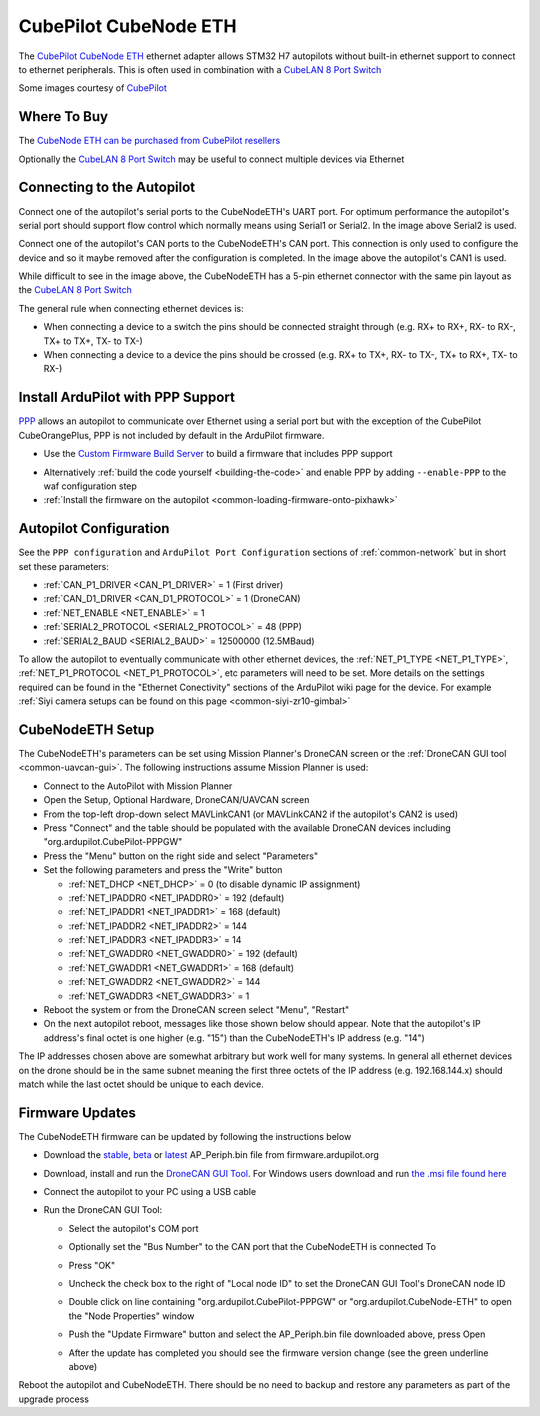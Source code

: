 .. _common-cubepilot-cubenodeeth:

======================
CubePilot CubeNode ETH
======================

.. image:: ../../../images/cubepilot-cubenodeeth.png
    :target: ../_images/cubepilot-cubenodeeth.png
    :width: 300px

The `CubePilot CubeNode ETH <https://docs.cubepilot.org/user-guides/cubenode/cubenode-eth>`__ ethernet adapter allows STM32 H7 autopilots without built-in ethernet support to connect to ethernet peripherals.  This is often used in combination with a `CubeLAN 8 Port Switch <https://docs.cubepilot.org/user-guides/switch/cubelan-8-port-switch>`__

Some images courtesy of `CubePilot <https://www.cubepilot.org>`__

Where To Buy
============

The `CubeNode ETH can be purchased from CubePilot resellers <https://www.cubepilot.org/#/reseller/list>`__

Optionally the `CubeLAN 8 Port Switch <https://docs.cubepilot.org/user-guides/switch/cubelan-8-port-switch>`__ may be useful to connect multiple devices via Ethernet

Connecting to the Autopilot
===========================

.. image:: ../../../images/cubepilot-cubenodeeth-autopilot.jpg
    :target: ../_images/cubepilot-cubenodeeth-autopilot.jpg
    :height: 450px

Connect one of the autopilot's serial ports to the CubeNodeETH's UART port. For optimum performance the autopilot's serial port should support flow control which normally means using Serial1 or Serial2.  In the image above Serial2 is used.

Connect one of the autopilot's CAN ports to the CubeNodeETH's CAN port.  This connection is only used to configure the device and so it maybe removed after the configuration is completed.  In the image above the autopilot's CAN1 is used.

While difficult to see in the image above, the CubeNodeETH has a 5-pin ethernet connector with the same pin layout as the `CubeLAN 8 Port Switch <https://docs.cubepilot.org/user-guides/switch/cubelan-8-port-switch>`__

.. image:: ../../../images/cubepilot-cubenodeeth-pinout.png
    :target: ../_images/cubepilot-cubenodeeth-pinout.png
    :height: 450px

The general rule when connecting ethernet devices is:

- When connecting a device to a switch the pins should be connected straight through (e.g. RX+ to RX+, RX- to RX-, TX+ to TX+, TX- to TX-)
- When connecting a device to a device the pins should be crossed (e.g. RX+ to TX+, RX- to TX-, TX+ to RX+, TX- to RX-)

Install ArduPilot with PPP Support
==================================

`PPP <https://en.wikipedia.org/wiki/Point-to-Point_Protocol_over_Ethernet>`__ allows an autopilot to communicate over Ethernet using a serial port but with the exception of the CubePilot CubeOrangePlus, PPP is not included by default in the ArduPilot firmware.

- Use the `Custom Firmware Build Server <https://custom.ardupilot.org/>`__ to build a firmware that includes PPP support

.. image:: ../../../images/build-server-ppp.jpg
    :target: ../_images/build-server-ppp.jpg

- Alternatively :ref:`build the code yourself <building-the-code>` and enable PPP by adding ``--enable-PPP`` to the waf configuration step
- :ref:`Install the firmware on the autopilot <common-loading-firmware-onto-pixhawk>`

Autopilot Configuration
=======================

See the ``PPP configuration`` and ``ArduPilot Port Configuration`` sections of :ref:`common-network` but in short set these parameters:

- :ref:`CAN_P1_DRIVER <CAN_P1_DRIVER>` = 1 (First driver)
- :ref:`CAN_D1_DRIVER <CAN_D1_PROTOCOL>` = 1 (DroneCAN)
- :ref:`NET_ENABLE <NET_ENABLE>` = 1
- :ref:`SERIAL2_PROTOCOL <SERIAL2_PROTOCOL>` = 48 (PPP)
- :ref:`SERIAL2_BAUD <SERIAL2_BAUD>` = 12500000 (12.5MBaud)

To allow the autopilot to eventually communicate with other ethernet devices, the :ref:`NET_P1_TYPE <NET_P1_TYPE>`, :ref:`NET_P1_PROTOCOL <NET_P1_PROTOCOL>`, etc parameters will need to be set.
More details on the settings required can be found in the "Ethernet Conectivity" sections of the ArduPilot wiki page for the device.  For example :ref:`Siyi camera setups can be found on this page <common-siyi-zr10-gimbal>`

CubeNodeETH Setup
=================

.. image:: ../../../images/cubepilot-cubenodeeth-params.png
    :target: ../_images/cubepilot-cubenodeeth-params.png

The CubeNodeETH's parameters can be set using Mission Planner's DroneCAN screen or the :ref:`DroneCAN GUI tool <common-uavcan-gui>`.  The following instructions assume Mission Planner is used:

- Connect to the AutoPilot with Mission Planner 
- Open the Setup, Optional Hardware, DroneCAN/UAVCAN screen
- From the top-left drop-down select MAVLinkCAN1 (or MAVLinkCAN2 if the autopilot's CAN2 is used)
- Press "Connect" and the table should be populated with the available DroneCAN devices including "org.ardupilot.CubePilot-PPPGW"
- Press the "Menu" button on the right side and select "Parameters"
- Set the following parameters and press the "Write" button

  - :ref:`NET_DHCP <NET_DHCP>` = 0 (to disable dynamic IP assignment)
  - :ref:`NET_IPADDR0 <NET_IPADDR0>` = 192 (default)
  - :ref:`NET_IPADDR1 <NET_IPADDR1>` = 168 (default)
  - :ref:`NET_IPADDR2 <NET_IPADDR2>` = 144
  - :ref:`NET_IPADDR3 <NET_IPADDR3>` = 14
  - :ref:`NET_GWADDR0 <NET_GWADDR0>` = 192 (default)
  - :ref:`NET_GWADDR1 <NET_GWADDR1>` = 168 (default)
  - :ref:`NET_GWADDR2 <NET_GWADDR2>` = 144
  - :ref:`NET_GWADDR3 <NET_GWADDR3>` = 1

- Reboot the system or from the DroneCAN screen select "Menu", "Restart"
- On the next autopilot reboot, messages like those shown below should appear.  Note that the autopilot's IP address's final octet is one higher (e.g. "15") than the CubeNodeETH's IP address (e.g. "14")

.. image:: ../../../images/botblox-dronenet-mp-messages.png
    :target: ../_images/botblox-dronenet-mp-messages.png

The IP addresses chosen above are somewhat arbitrary but work well for many systems.  In general all ethernet devices on the drone should be in the same subnet meaning the first three octets of the IP address (e.g. 192.168.144.x) should match while the last octet should be unique to each device.

Firmware Updates
================

The CubeNodeETH firmware can be updated by following the instructions below

- Download the `stable <https://firmware.ardupilot.org/AP_Periph/stable/CubeNode-ETH/>`__, `beta <https://firmware.ardupilot.org/AP_Periph/beta/CubeNode-ETH/>`__ or `latest <https://firmware.ardupilot.org/AP_Periph/latest/CubeNode-ETH/>`__ AP_Periph.bin file from firmware.ardupilot.org
- Download, install and run the `DroneCAN GUI Tool <https://dronecan.github.io/GUI_Tool/Overview>`__.  For Windows users download and run `the .msi file found here <https://firmware.ardupilot.org/Tools/CAN_GUI>`__
- Connect the autopilot to your PC using a USB cable
- Run the DroneCAN GUI Tool:

  - Select the autopilot's COM port
  - Optionally set the "Bus Number" to the CAN port that the CubeNodeETH is connected To
  - Press "OK"

    .. image:: ../../../images/cubepilot-cubenodeeth-firmwareupdate1.png
        :target: ../_images/cubepilot-cubenodeeth-firmwareupdate1.png

  - Uncheck the check box to the right of "Local node ID" to set the DroneCAN GUI Tool's DroneCAN node ID
  - Double click on line containing "org.ardupilot.CubePilot-PPPGW" or "org.ardupilot.CubeNode-ETH" to open the "Node Properties" window

    .. image:: ../../../images/cubepilot-cubenodeeth-firmwareupdate2.png
        :target: ../_images/cubepilot-cubenodeeth-firmwareupdate2.png
        :width: 450px

  - Push the "Update Firmware" button and select the AP_Periph.bin file downloaded above, press Open

    .. image:: ../../../images/cubepilot-cubenodeeth-firmwareupdate3.png
        :target: ../_images/cubepilot-cubenodeeth-firmwareupdate3.png
        :width: 450px

  - After the update has completed you should see the firmware version change (see the green underline above) 

Reboot the autopilot and CubeNodeETH.  There should be no need to backup and restore any parameters as part of the upgrade process

